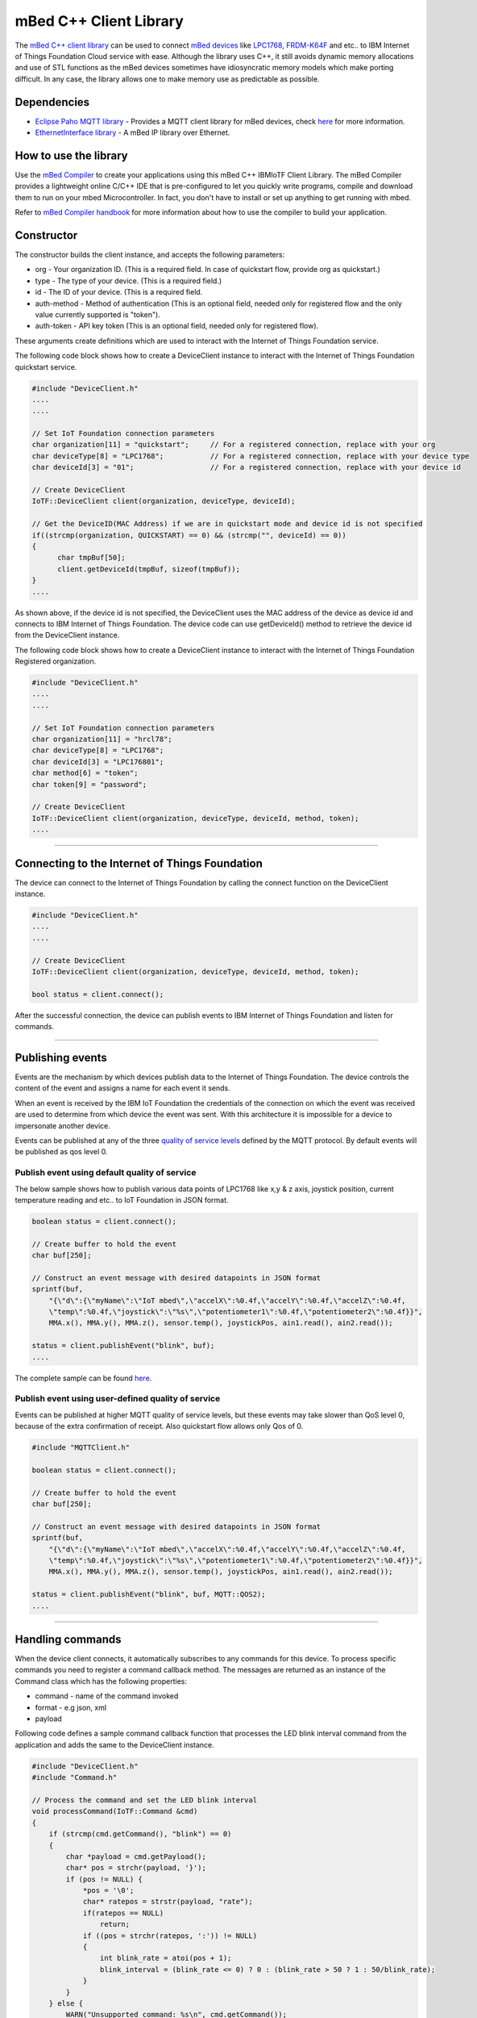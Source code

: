 mBed C++ Client Library
=======================

The `mBed C++ client library <https://developer.mbed.org/teams/IBM_IoT/code/IBMIoTF/>`_ can be used to connect `mBed devices <https://www.mbed.com/en/>`__ like `LPC1768 <https://developer.mbed.org/platforms/mbed-LPC1768/>`__, `FRDM-K64F <https://developer.mbed.org/platforms/FRDM-K64F/>`__ and etc.. to IBM Internet of Things Foundation Cloud service with ease. Although the library uses C++, it still avoids dynamic memory allocations and use of STL functions as the mBed devices sometimes have idiosyncratic memory models which make porting difficult. In any case, the library allows one to make memory use as predictable as possible. 

Dependencies
------------

- `Eclipse Paho MQTT library <https://developer.mbed.org/teams/mqtt/code/MQTT/>`__ - Provides a MQTT client library for mBed devices, check `here <http://www.eclipse.org/paho/clients/c/embedded/>`__ for more information.
- `EthernetInterface library <https://developer.mbed.org/users/mbed_official/code/EthernetInterface/>`__ - A mBed IP library over Ethernet.

How to use the library
-------------------------------------------------------------------------------
Use the `mBed Compiler <https://developer.mbed.org/compiler/>`__ to create your applications using this mBed C++ IBMIoTF Client Library. The mBed Compiler provides a lightweight online C/C++ IDE that is pre-configured to let you quickly write programs, compile and download them to run on your mbed Microcontroller. In fact, you don't have to install or set up anything to get running with mbed. 

Refer to `mBed Compiler handbook <https://developer.mbed.org/handbook/mbed-Compiler>`__ for more information about how to use the compiler to build your application.

Constructor
-------------------------------------------------------------------------------

The constructor builds the client instance, and accepts the following parameters:

* org - Your organization ID. (This is a required field. In case of quickstart flow, provide org as quickstart.)
* type - The type of your device. (This is a required field.)
* id - The ID of your device. (This is a required field.
* auth-method - Method of authentication (This is an optional field, needed only for registered flow and the only value currently supported is "token"). 
* auth-token - API key token (This is an optional field, needed only for registered flow).

These arguments create definitions which are used to interact with the Internet of Things Foundation service. 

The following code block shows how to create a DeviceClient instance to interact with the Internet of Things Foundation quickstart service.

.. code:: c++

  #include "DeviceClient.h"
  ....
  ....
  
  // Set IoT Foundation connection parameters
  char organization[11] = "quickstart";     // For a registered connection, replace with your org
  char deviceType[8] = "LPC1768";           // For a registered connection, replace with your device type
  char deviceId[3] = "01";                  // For a registered connection, replace with your device id

  // Create DeviceClient
  IoTF::DeviceClient client(organization, deviceType, deviceId);
  
  // Get the DeviceID(MAC Address) if we are in quickstart mode and device id is not specified
  if((strcmp(organization, QUICKSTART) == 0) && (strcmp("", deviceId) == 0)) 
  {
  	char tmpBuf[50];
  	client.getDeviceId(tmpBuf, sizeof(tmpBuf));
  }
  ....

As shown above, if the device id is not specified, the DeviceClient uses the MAC address of the device as device id and connects to IBM Internet of Things Foundation. The device code can use getDeviceId() method to retrieve the device id from the DeviceClient instance.

The following code block shows how to create a DeviceClient instance to interact with the Internet of Things Foundation Registered organization.

.. code:: c++

  #include "DeviceClient.h"
  ....
  ....
  
  // Set IoT Foundation connection parameters
  char organization[11] = "hrcl78";
  char deviceType[8] = "LPC1768";
  char deviceId[3] = "LPC176801";
  char method[6] = "token";
  char token[9] = "password";
  
  // Create DeviceClient
  IoTF::DeviceClient client(organization, deviceType, deviceId, method, token);
  ....

----

Connecting to the Internet of Things Foundation
------------------------------------------------

The device can connect to the Internet of Things Foundation by calling the connect function on the DeviceClient instance.

.. code:: c++

  #include "DeviceClient.h"
  ....
  ....
  
  // Create DeviceClient
  IoTF::DeviceClient client(organization, deviceType, deviceId, method, token);
  
  bool status = client.connect();
  

After the successful connection, the device can publish events to IBM Internet of Things Foundation and listen for commands.

----

Publishing events
-------------------------------------------------------------------------------
Events are the mechanism by which devices publish data to the Internet of Things Foundation. The device controls the content of the event and assigns a name for each event it sends.

When an event is received by the IBM IoT Foundation the credentials of the connection on which the event was received are used to determine from which device the event was sent. With this architecture it is impossible for a device to impersonate another device.

Events can be published at any of the three `quality of service levels <../messaging/mqtt.html#/>`__ defined by the MQTT protocol.  By default events will be published as qos level 0.

Publish event using default quality of service
~~~~~~~~~~~~~~~~~~~~~~~~~~~~~~~~~~~~~~~~~~~~~~

The below sample shows how to publish various data points of LPC1768 like x,y & z axis, joystick position, current temperature reading and etc.. to IoT Foundation in JSON format.

.. code:: c++

	boolean status = client.connect();
	
	// Create buffer to hold the event
	char buf[250];
	
	// Construct an event message with desired datapoints in JSON format
	sprintf(buf,
            "{\"d\":{\"myName\":\"IoT mbed\",\"accelX\":%0.4f,\"accelY\":%0.4f,\"accelZ\":%0.4f,
            \"temp\":%0.4f,\"joystick\":\"%s\",\"potentiometer1\":%0.4f,\"potentiometer2\":%0.4f}}",
            MMA.x(), MMA.y(), MMA.z(), sensor.temp(), joystickPos, ain1.read(), ain2.read());
        
        status = client.publishEvent("blink", buf);
	....

The complete sample can be found `here <https://developer.mbed.org/teams/IBM_IoT/code/IBMIoTClientLibrarySample/file/e58533b6bc6b/src/Main.cpp>`__.

Publish event using user-defined quality of service
~~~~~~~~~~~~~~~~~~~~~~~~~~~~~~~~~~~~~~~~~~~~~~~~~~~

Events can be published at higher MQTT quality of service levels, but these events may take slower than QoS level 0, because of the extra confirmation of receipt. Also quickstart flow allows only Qos of 0.

.. code:: c

	#include "MQTTClient.h"
	
	boolean status = client.connect();
	
	// Create buffer to hold the event
	char buf[250];
	
	// Construct an event message with desired datapoints in JSON format
	sprintf(buf,
            "{\"d\":{\"myName\":\"IoT mbed\",\"accelX\":%0.4f,\"accelY\":%0.4f,\"accelZ\":%0.4f,
            \"temp\":%0.4f,\"joystick\":\"%s\",\"potentiometer1\":%0.4f,\"potentiometer2\":%0.4f}}",
            MMA.x(), MMA.y(), MMA.z(), sensor.temp(), joystickPos, ain1.read(), ain2.read());
        
        status = client.publishEvent("blink", buf, MQTT::QOS2);
	....

----

Handling commands
-------------------------------------------------------------------------------
When the device client connects, it automatically subscribes to any commands for this device. To process specific commands you need to register a command callback method. 
The messages are returned as an instance of the Command class which has the following properties:

- command - name of the command invoked
- format - e.g json, xml
- payload

Following code defines a sample command callback function that processes the LED blink interval command from the application and adds the same to the DeviceClient instance.

.. code:: c++

    #include "DeviceClient.h"
    #include "Command.h"
    
    // Process the command and set the LED blink interval
    void processCommand(IoTF::Command &cmd)
    {
        if (strcmp(cmd.getCommand(), "blink") == 0) 
    	{
    	    char *payload = cmd.getPayload();
    	    char* pos = strchr(payload, '}');
    	    if (pos != NULL) {
    	        *pos = '\0';
    	        char* ratepos = strstr(payload, "rate");
    	        if(ratepos == NULL)
    	            return;
    	        if ((pos = strchr(ratepos, ':')) != NULL)
    	        {
    	            int blink_rate = atoi(pos + 1);
    	            blink_interval = (blink_rate <= 0) ? 0 : (blink_rate > 50 ? 1 : 50/blink_rate);
    	        }
    	    }
    	} else {
            WARN("Unsupported command: %s\n", cmd.getCommand());
        }
    }

    client.setCommandCallback(processCommand); 
    
    client.yield(10);  // allow the MQTT client to receive messages
    ....
    
The complete sample can be found `here <https://developer.mbed.org/teams/IBM_IoT/code/IBMIoTClientLibrarySample/file/e58533b6bc6b/src/Main.cpp>`__.

.. note:: The 'client.yield()' function must be called periodically to receive commands.

----

Disconnect Client
-----------------

To disconnect the client and release the connections, run the following code snippet.

.. code:: c++

	...
	client.disconnect();
	....

----

Samples
-------

`IBMIoTClientLibrarySample <https://developer.mbed.org/teams/IBM_IoT/code/IBMIoTClientLibrarySample/>`__ - A Sample code that showcases how to use IBMIoTF client library to connect the mbed LPC1768 or FRDM-K64F devices to the IBM Internet of Things Cloud service.
